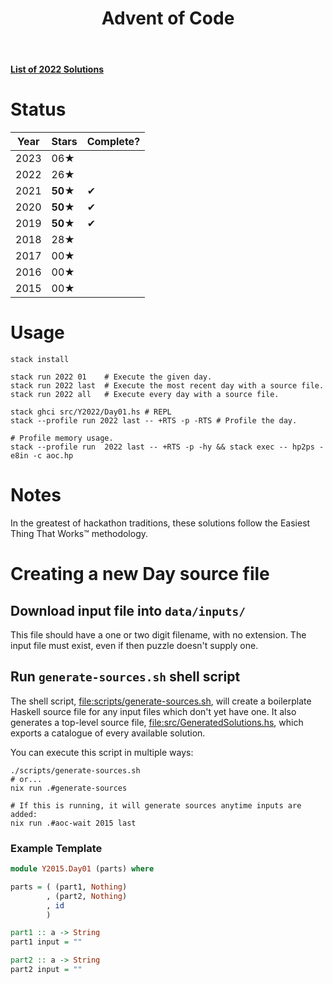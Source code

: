 #+TITLE: Advent of Code

*[[file:src/Y2022/][List of 2022 Solutions]]*

* Status

| Year | Stars | Complete? |
|------+-------+-----------|
| 2023 |  06★  |           |
| 2022 |  26★  |           |
| 2021 | *50★* |     ✔     |
| 2020 | *50★* |     ✔     |
| 2019 | *50★* |     ✔     |
| 2018 |  28★  |           |
| 2017 |  00★  |           |
| 2016 |  00★  |           |
| 2015 |  00★  |           |

* Usage

#+BEGIN_SRC shell
  stack install

  stack run 2022 01    # Execute the given day.
  stack run 2022 last  # Execute the most recent day with a source file.
  stack run 2022 all   # Execute every day with a source file.

  stack ghci src/Y2022/Day01.hs # REPL
  stack --profile run 2022 last -- +RTS -p -RTS # Profile the day.

  # Profile memory usage.
  stack --profile run  2022 last -- +RTS -p -hy && stack exec -- hp2ps -e8in -c aoc.hp
#+END_SRC

* Notes

In the greatest of hackathon traditions, these solutions follow the Easiest
Thing That Works™ methodology.

* Creating a new Day source file

** Download input file into =data/inputs/=

This file should have a one or two digit filename, with no extension. The input
file must exist, even if then puzzle doesn't supply one.

** Run =generate-sources.sh= shell script

The shell script, [[file:scripts/generate-sources.sh]], will create a boilerplate
Haskell source file for any input files which don't yet have one. It also
generates a top-level source file, [[file:src/GeneratedSolutions.hs]], which exports
a catalogue of every available solution.

You can execute this script in multiple ways:

#+begin_src shell
  ./scripts/generate-sources.sh
  # or...
  nix run .#generate-sources

  # If this is running, it will generate sources anytime inputs are added:
  nix run .#aoc-wait 2015 last
#+end_src

*** Example Template

#+BEGIN_SRC haskell
  module Y2015.Day01 (parts) where

  parts = ( (part1, Nothing)
          , (part2, Nothing)
          , id
          )

  part1 :: a -> String
  part1 input = ""

  part2 :: a -> String
  part2 input = ""
#+END_SRC
